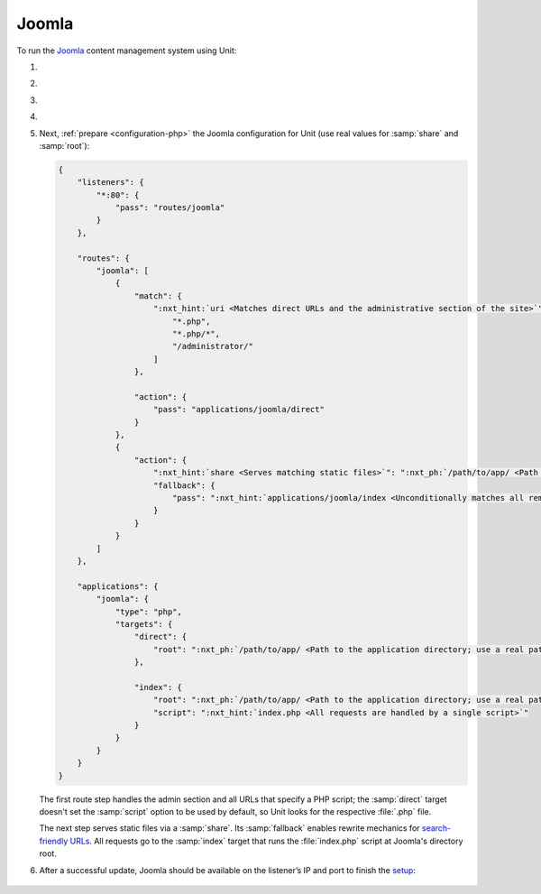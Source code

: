 .. |app| replace:: Joomla
.. |mod| replace:: PHP
.. |app-preq| replace:: prerequisites
.. _app-preq: https://downloads.joomla.org/technical-requirements
.. |app-link| replace:: core files
.. _app-link: https://docs.joomla.org/Special:MyLanguage/J3.x:Installing_Joomla

######
Joomla
######

To run the `Joomla <https://www.joomla.org>`_ content management system using
Unit:

#. .. include:: ../include/howto_install_unit.rst

#. .. include:: ../include/howto_install_prereq.rst

#. .. include:: ../include/howto_install_app.rst

#. .. include:: ../include/howto_change_ownership.rst

#. Next, :ref:`prepare <configuration-php>` the |app| configuration for
   Unit (use real values for :samp:`share` and :samp:`root`):

   .. code-block:: json

      {
          "listeners": {
              "*:80": {
                  "pass": "routes/joomla"
              }
          },

          "routes": {
              "joomla": [
                  {
                      "match": {
                          ":nxt_hint:`uri <Matches direct URLs and the administrative section of the site>`": [
                              "*.php",
                              "*.php/*",
                              "/administrator/"
                          ]
                      },

                      "action": {
                          "pass": "applications/joomla/direct"
                      }
                  },
                  {
                      "action": {
                          ":nxt_hint:`share <Serves matching static files>`": ":nxt_ph:`/path/to/app/ <Path to the application directory; use a real path in your configuration>`",
                          "fallback": {
                              "pass": ":nxt_hint:`applications/joomla/index <Unconditionally matches all remaining URLs, including rewritten ones>`"
                          }
                      }
                  }
              ]
          },

          "applications": {
              "joomla": {
                  "type": "php",
                  "targets": {
                      "direct": {
                          "root": ":nxt_ph:`/path/to/app/ <Path to the application directory; use a real path in your configuration>`"
                      },

                      "index": {
                          "root": ":nxt_ph:`/path/to/app/ <Path to the application directory; use a real path in your configuration>`",
                          "script": ":nxt_hint:`index.php <All requests are handled by a single script>`"
                      }
                  }
              }
          }
      }

   The first route step handles the admin section and all URLs that specify a
   PHP script; the :samp:`direct` target doesn't set the :samp:`script` option
   to be used by default, so Unit looks for the respective :file:`.php` file.

   The next step serves static files via a :samp:`share`.  Its :samp:`fallback`
   enables rewrite mechanics for `search-friendly URLs
   <https://docs.joomla.org/Enabling_Search_Engine_Friendly_(SEF)_URLs>`_.  All
   requests go to the :samp:`index` target that runs the :file:`index.php`
   script at Joomla's directory root.

#. .. include:: ../include/howto_upload_config.rst

   After a successful update, |app| should be available on the listener’s IP
   and port to finish the `setup
   <https://docs.joomla.org/J3.x:Installing_Joomla#Main_Configuration>`_:

  .. image:: ../images/joomla.png
     :width: 100%
     :alt: Joomla on Unit - Setup Screen

